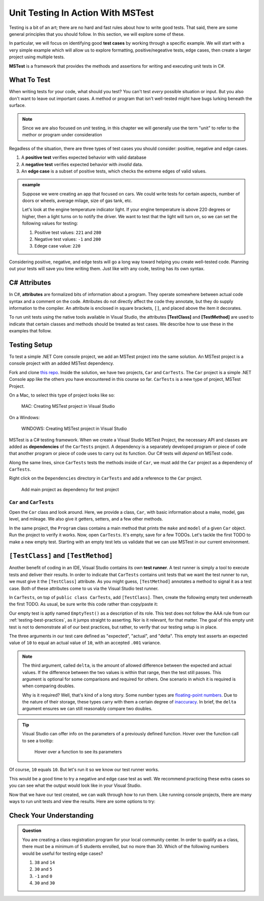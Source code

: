Unit Testing In Action With MSTest
====================================

Testing is a bit of an art; there are no hard and fast rules about how to write good tests.
That said, there are some general principles that you should follow.  
In this section, we will explore some of these. 

In particular, we will focus on identifying good **test cases** by working through a specific example.
We will start with a very simple example which will allow us to explore formatting, positive/negeative tests, edge cases, 
then create a larger project using multiple tests.

**MSTest** is a framework that provides the methods and assertions for writing and executing unit tests in C#. 

What To Test
---------------

When writing tests for your code, what should you test?
You can't test *every* possible situation or input.  
But you also don't want to leave out important cases.  
A method or program that isn't well-tested might have bugs lurking beneath the surface. 

.. admonition:: Note

   Since we are also focused on *unit* testing, in this chapter we will generally use the term "unit" to refer to the methor or program under consideration

Regadless of the situation, there are three types of test cases you should consider: positive, negative and edge cases.

#. A **positive test** verifies expected behavior with valid database
#. A **negative test** verifies expected behavior with *invalid* data.
#. An **edge case** is a subset of positive tests, which checks the extreme edges of valid values.

.. admonition:: example

   Suppose we were creating an app that focused on cars.  
   We could write tests for certain aspects, number of doors or wheels, average milage, size of gas tank, etc.

   Let's look at the engine temperature indicator light.  If your engine temperature is above 220 degrees or higher, then a light turns on to notify the driver.
   We want to test that the light will turn on, so we can set the following values for testing:
   
   #. Positive test values: ``221`` and ``280``
   #. Negative test values: ``-1`` and ``200``
   #. Edege case value: ``220``


Considering positive, negative, and edge tests will go a long way toward helping you create well-tested code.
Planning out your tests will save you time writing them.  
Just like with any code, testing has its own syntax.  

.. _csharp-attributes:

.. index:: ! TestClass, ! TestMethod

C# Attributes
-------------

.. index:: ! attributes

In C#, **attributes** are formalized bits of information about a program. They operate
somewhere between actual code syntax and a comment on the code. Attributes do not 
directly affect the code they annotate, but they do supply information to the compiler.
An attribute is enclosed in square brackets, ``[]``, and placed above the item it decorates. 

To run unit tests using the native tools available in Visual Studio, the attributes **[TestClass]** and 
**[TestMethod]** are used to indicate that certain classes and methods should be treated as test cases. We 
describe how to use these in the examples that follow.

Testing Setup
-------------

.. index:: ! dependency

To test a simple .NET Core console project, we add an MSTest project into the same solution. An MSTest 
project is a console project with an added MSTest dependency.


Fork and clone `this repo <https://github.com/LaunchCodeEducation/csharp-web-dev-lsn5unittesting>`__. Inside the solution, we have two projects,
``Car`` and ``CarTests``. The ``Car`` project is a simple .NET Console app like the others you have encountered
in this course so far. ``CarTests`` is a new type of project, MSTest Project. 

On a Mac, to select this type of project looks like so:

.. figure:: ./figures/mac-create-mstest-project.png
   :alt: MAC: User selects MSTest project template in Visual Studio

   MAC: Creating MSTest project in Visual Studio

On a Windows:

.. figure:: ./figures/windows-create-mstest-project.png
   :alt: WINDOWS: User selects MSTest project template in Visual Studio

   WINDOWS: Creating MSTest project in Visual Studio

MSTest is a C# testing framework. When we create a Visual Studio MSTest Project, the 
necessary API and classes are added as **dependencies** of the ``CarTests`` project. A dependency 
is a separately developed program or piece of code that another program or piece of code 
uses to carry out its function. Our C# tests will *depend* on MSTest code. 

Along the same lines, since ``CarTests`` tests the methods inside of ``Car``, we must add the 
``Car`` project as a dependency of ``CarTests``.

Right click on the ``Dependencies`` directory in ``CarTests`` and add a reference to 
the ``Car`` project.

.. figure:: ./figures/vs-add-dependency-reference.png
   :alt: User selects project to add as a dependency reference to test project

   Add main project as dependency for test project

``Car`` and ``CarTests``
^^^^^^^^^^^^^^^^^^^^^^^^

Open the ``Car`` class and look around. Here, we provide a class, ``Car``, with basic 
information about a make, model, gas level, and mileage. We also give it getters, setters, and a few other methods. 

In the same project, the ``Program`` class contains a main method that prints the
``make`` and ``model`` of a given ``Car`` object. Run the project to verify it works.
Now, open ``CarTests``. It's empty, save for a few TODOs. Let's tackle the
first TODO to make a new empty test. Starting with an empty test lets us validate that we can 
use MSTest in our current environment.

.. index:: ! test runner

``[TestClass]`` and ``[TestMethod]``
------------------------------------

Another benefit of coding in an IDE, Visual Studio contains its own **test runner**. A test runner is 
simply a tool to execute tests and deliver their results. In order to indicate that ``CarTests`` contains
unit tests that we want the test runner to run, we must give it the ``[TestClass]`` attribute. As you might 
guess, ``[TestMethod]`` annotates a method to signal it as a test case. Both of these attributes come to us 
via the Visual Studio test runner.

In ``CarTests``, on top of ``public class CarTests``, add ``[TestClass]``. Then, create the following empty 
test underneath the first TODO. As usual, be sure write this code rather than copy/paste it:

.. sourcecode:: c#
   :linenos: 

   using Microsoft.VisualStudio.TestTools.UnitTesting;

   namespace CarTests
   {
      [TestClass]
      public class CarTests
      {
         //TODO: add emptyTest so we can configure our runtime environment
         [TestMethod]
         public void EmptyTest() {
            Assert.AreEqual(10,10,.001);
         }
         // ... other TODOs omitted here
      }
   }

Our empty test is aptly named ``EmptyTest()`` as a description of its role. This test does 
not follow the AAA rule from our :ref:`testing-best-practices`, as it jumps straight to 
asserting. Nor is it relevant, for that matter. The goal of this empty unit test is not to 
demonstrate all of our best practices, but rather, to verify that our testing setup is in place.

The three arguments in our test care defined as "expected", "actual", and "delta". This empty test 
asserts an expected value of ``10`` to equal an actual value of ``10``, 
with an accepted ``.001`` variance. 

.. admonition:: Note

   The third argument, called ``delta``, is the amount of allowed difference between the 
   expected and actual values. If the difference between the two values is within 
   that range, then the test still passes. 
   This argument is optional for some comparisons and required for others. One 
   scenario in which it is required is when comparing doubles. 

   Why is it required? Well, that's kind of a long story. Some number types are 
   `floating-point numbers <https://en.wikipedia.org/wiki/Floating-point_arithmetic>`__. 
   Due to the nature of their storage, these types carry with them a certain 
   degree of 
   `inaccuracy <https://en.wikipedia.org/wiki/Floating-point_arithmetic#Accuracy_problems>`__. 
   In brief, the ``delta`` argument ensures we can still reasonably compare two doubles.

.. admonition:: Tip

   Visual Studio can offer info on the parameters of a previously defined function.
   Hover over the function call to see a tooltip:

   .. figure:: ./figures/function-parameters-tooltip.png
      :alt: User hovers mouse over a function to see its parameter names

      Hover over a function to see its parameters

Of course, ``10`` equals ``10``. But let's run it so 
we know our test runner works. 


This would be a good time to try a negative and edge case test as well. 
We recommend practicing these extra cases so you can see what the output would look like in your Visual Studio.

.. sourcecode:: c#
   :linenos: 

   using Microsoft.VisualStudio.TestTools.UnitTesting;

   namespace CarTests
   {
      [TestClass]
      public class CarTests
      {
         //TODO: add emptyTest so we can configure our runtime environment
         [TestMethod]
         public void EmptyTest() {
            Assert.AreEqual(10,10,.001);     //positive test case
            Assert.AreEqual(10,11,.001);     //negative test case
            Assert.AreEqual(10,10.0009,.001) //edge case
         }
         // ... other TODOs omitted here
      }
   }

Now that we have our test created, we can walk through how to run them.
Like running console projects, there are many ways to run unit tests and view the results. Here are
some options to try:




Check Your Understanding
--------------------------

.. admonition:: Question

   You are creating a class registration program for your local community center.  
   In order to qualify as a class, there must be a minimum of 5 students enrolled, but no more than 30. 
   Which of the following numbers would be useful for testing edge cases?

   #. ``38`` and ``14``
   #. ``30`` and ``5``
   #. ``-1`` and ``0``
   #. ``30`` and ``30``

..  ans: ``30`` and ``5``;